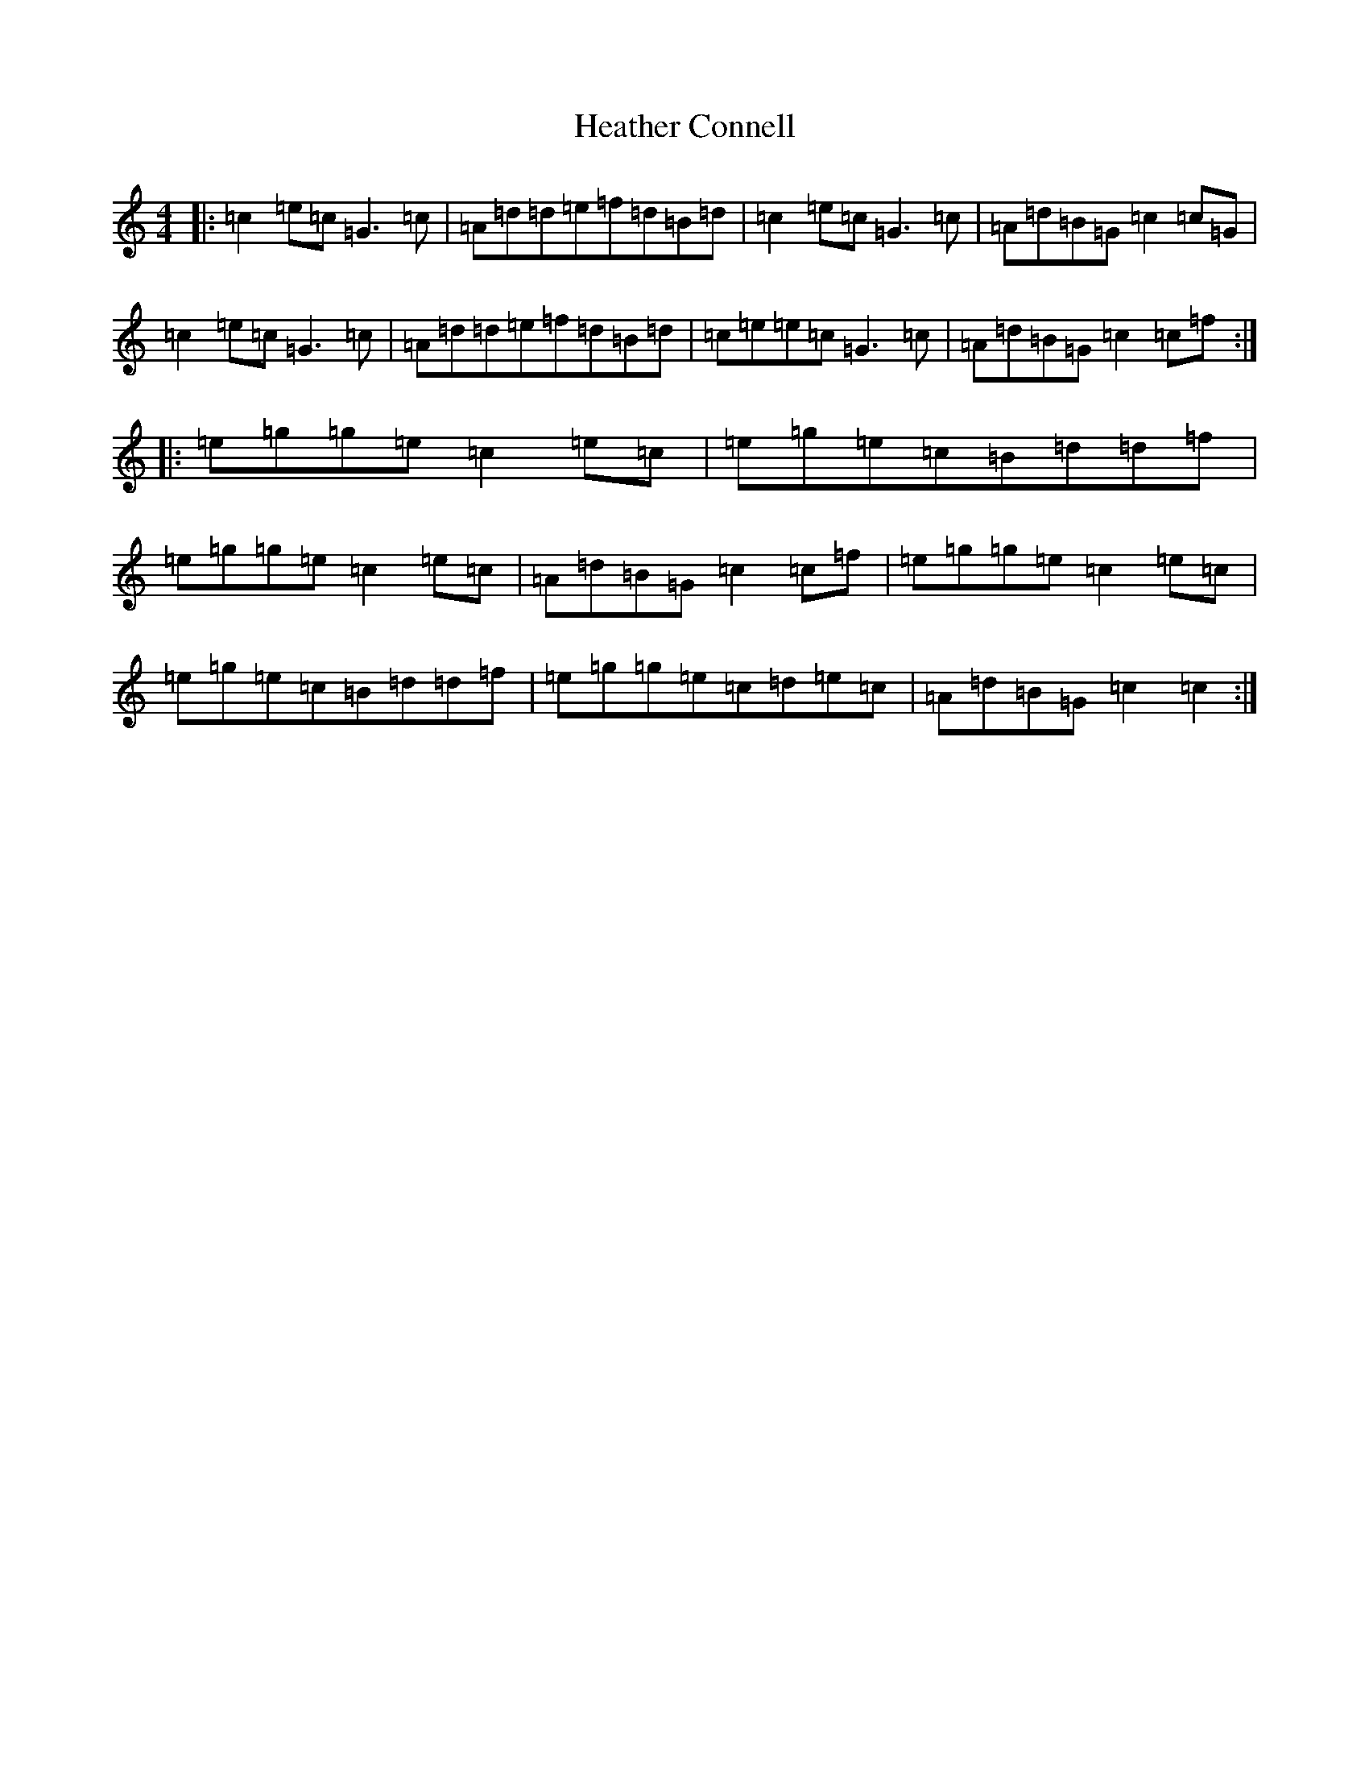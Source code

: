 X: 8908
T: Heather Connell
S: https://thesession.org/tunes/7573#setting7573
R: reel
M:4/4
L:1/8
K: C Major
|:=c2=e=c=G3=c|=A=d=d=e=f=d=B=d|=c2=e=c=G3=c|=A=d=B=G=c2=c=G|=c2=e=c=G3=c|=A=d=d=e=f=d=B=d|=c=e=e=c=G3=c|=A=d=B=G=c2=c=f:||:=e=g=g=e=c2=e=c|=e=g=e=c=B=d=d=f|=e=g=g=e=c2=e=c|=A=d=B=G=c2=c=f|=e=g=g=e=c2=e=c|=e=g=e=c=B=d=d=f|=e=g=g=e=c=d=e=c|=A=d=B=G=c2=c2:|